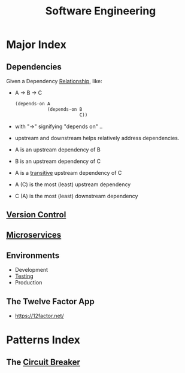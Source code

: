 :PROPERTIES:
:ID:       5c2039f5-0c44-4926-b2d7-a8bf471923ac
:END:
#+title: Software Engineering
#+filetags: :meta:programming:

* Major Index
** Dependencies
:PROPERTIES:
:ID:       4a17f01a-8000-40d0-bf4d-46da6cdacc1d
:END:
Given a Dependency [[id:179b5b39-234a-4d0c-afde-c3b81409760c][Relationship]], like:
- A -> B -> C
  #+begin_src lisp
(depends-on A
            (depends-on B
                        C))
  #+end_src
- with "->" signifying "depends on" ..
- upstream and downstream helps relatively address dependencies.
- A is an upstream dependency of B
- B is an upstream dependency of C
- A is a [[id:40f40ce6-c25f-4076-ac32-b69dbb5a3b4a][transitive]] upstream dependency of C
- A (C) is the most (least) upstream dependency
- C (A) is the most (least) downstream dependency
** [[id:038e3720-0307-41d8-bcb1-e77b75a161df][Version Control]]
** [[id:54978664-78a5-4c2c-ae33-c4e6a14d6bb0][Microservices]]
** Environments
 - Development 
 - [[id:17d78466-2fcc-47aa-af20-9b74d94c96bb][Testing]]
 - Production
** The Twelve Factor App
:PROPERTIES:
:ID:       7a450c24-000e-4262-8632-b07f8a4d1df9
:END:
 - https://12factor.net/

* Patterns Index
** The [[id:64b6bd2a-de67-4f28-9406-336879845d80][Circuit Breaker]]
